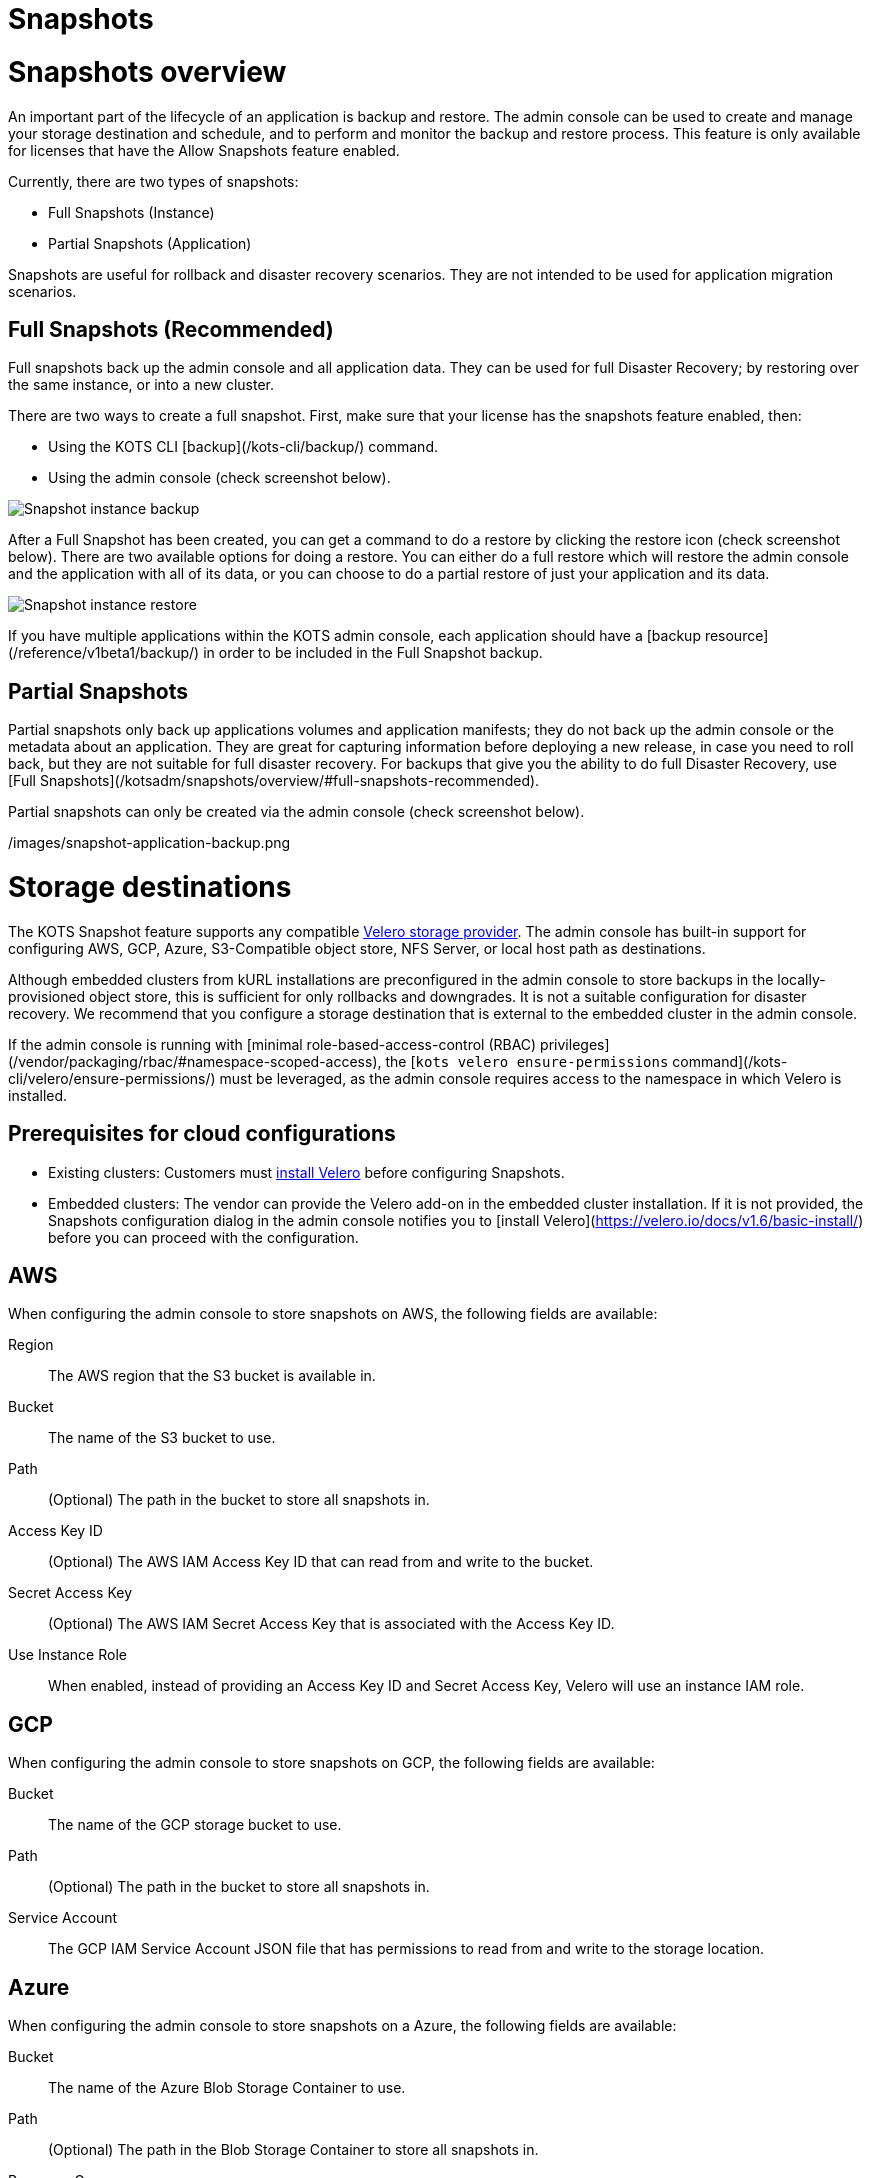 = Snapshots

:page-slug: /docs/admin_console/snapshots/
:page-order: 0
:page-section: Admin console

= Snapshots overview

An important part of the lifecycle of an application is backup and restore. The admin console can be used to create and manage your storage destination and schedule, and to perform and monitor the backup and restore process. This feature is only available for licenses that have the Allow Snapshots feature enabled.

Currently, there are two types of snapshots:

* Full Snapshots (Instance)
* Partial Snapshots (Application)

Snapshots are useful for rollback and disaster recovery scenarios. They are not intended to be used for application migration scenarios.

== Full Snapshots (Recommended)

Full snapshots back up the admin console and all application data.
They can be used for full Disaster Recovery; by restoring over the same instance, or into a new cluster.

There are two ways to create a full snapshot. First, make sure that your license has the snapshots feature enabled, then:

* Using the KOTS CLI [backup](/kots-cli/backup/) command.
* Using the admin console (check screenshot below).

image::snapshot-instance-backup.png[Snapshot instance backup]

After a Full Snapshot has been created, you can get a command to do a restore by clicking the restore icon (check screenshot below).
There are two available options for doing a restore. You can either do a full restore which will restore the admin console and the application with all of its data, or you can choose to do a partial restore of just your application and its data.

image::snapshot-instance-restore.png[Snapshot instance restore]

If you have multiple applications within the KOTS admin console, each application should have a [backup resource](/reference/v1beta1/backup/) in order to be included in the Full Snapshot backup.

== Partial Snapshots

Partial snapshots only back up applications volumes and application manifests; they do not back up the admin console or the metadata about an application.
They are great for capturing information before deploying a new release, in case you need to roll back, but they are not suitable for full disaster recovery.
For backups that give you the ability to do full Disaster Recovery, use [Full Snapshots](/kotsadm/snapshots/overview/#full-snapshots-recommended).

Partial snapshots can only be created via the admin console (check screenshot below).

/images/snapshot-application-backup.png

= Storage destinations

The KOTS Snapshot feature supports any compatible https://velero.io/docs/main/supported-providers/[Velero storage provider].
The admin console has built-in support for configuring AWS, GCP, Azure, S3-Compatible object store, NFS Server, or local host path as destinations.

Although embedded clusters from kURL installations are preconfigured in the admin console to store backups in the locally-provisioned object store, this is sufficient for only rollbacks and downgrades. It is not a suitable configuration for disaster recovery. We recommend that you configure a storage destination that is external to the embedded cluster in the admin console.

If the admin console is running with [minimal role-based-access-control (RBAC) privileges](/vendor/packaging/rbac/#namespace-scoped-access), the [`kots velero ensure-permissions` command](/kots-cli/velero/ensure-permissions/) must be leveraged, as the admin console requires access to the namespace in which Velero is installed.

== Prerequisites for cloud configurations

* Existing clusters: Customers must https://velero.io/docs/v1.6/basic-install/[install Velero] before configuring Snapshots.
* Embedded clusters: The vendor can provide the Velero add-on in the embedded cluster installation. If it is not provided, the Snapshots configuration dialog in the admin console notifies you to [install Velero](https://velero.io/docs/v1.6/basic-install/) before you can proceed with the configuration.


== AWS

When configuring the admin console to store snapshots on AWS, the following fields are available:

Region:: The AWS region that the S3 bucket is available in.

Bucket:: The name of the S3 bucket to use.

Path:: (Optional) The path in the bucket to store all snapshots in.

Access Key ID:: (Optional) The AWS IAM Access Key ID that can read from and write to the bucket.

Secret Access Key:: (Optional) The AWS IAM Secret Access Key that is associated with the Access Key ID.

Use Instance Role:: When enabled, instead of providing an Access Key ID and Secret Access Key, Velero will use an instance IAM role.


== GCP

When configuring the admin console to store snapshots on GCP, the following fields are available:

Bucket:: The name of the GCP storage bucket to use.

Path:: (Optional) The path in the bucket to store all snapshots in.

Service Account:: The GCP IAM Service Account JSON file that has permissions to read from and write to the storage location.


== Azure

When configuring the admin console to store snapshots on a Azure, the following fields are available:

Bucket:: The name of the Azure Blob Storage Container to use.

Path:: (Optional) The path in the Blob Storage Container to store all snapshots in.

Resource Group:: The Resource Group name of the target Blob Storage Container.

Storage Account:: The Storage Account Name of the target Blob Storage Container.

Subscription ID:: The Subscription ID associated with the target Blob Storage Container (required only for access via Service Principle or AAD Pod Identity).

Tenant ID:: The Tenant ID associated with the Azure account of the target Blob Storage container (required only for access via Service Principle).

Client ID:: The Client ID of a Service Principle with access to the target Container (required only for access via Service Principle).

Client Secret:: The Client Secret of a Service Principle with access to the target Container (required only for access via Service Principle).

Cloud Name:: The Azure cloud for the target storage (options: AzurePublicCloud, AzureUSGovernmentCloud, AzureChinaCloud, AzureGermanCloud).


Only connections with Service Principles are supported at this time.
For more information about authentication methods and setting up Azure, see the https://github.com/vmware-tanzu/velero-plugin-for-microsoft-azure[Velero Plugin for Microsoft Azure] documentation.

== S3 Compatible

When configuring the admin console to store snapshots on an S3-Compatible storage, the following fields are available:

Region:: The AWS region that the S3 bucket is available in.

Endpoint:: The endpoint to use to connect to the bucket.

Bucket:: The name of the S3 bucket to use.

Path:: (Optional) The path in the bucket to store all snapshots in.

Access Key ID:: (Optional) The AWS IAM Access Key ID that can read from and write to the bucket.

Secret Access Key:: (Optional) The AWS IAM Secret Access Key that is associated with the Access Key ID.

Use Instance Role:: When enabled, instead of providing an Access Key ID and Secret Access Key, Velero will use an instance IAM role.


== Network File System (NFS)

> Introduced in KOTS v1.33.0

* [Configuring NFS](/kotsadm/snapshots/configuring-nfs/)


== Host Path

> Introduced in KOTS v1.33.0

* [Configuring a host path](/kotsadm/snapshots/configuring-hostpath/)


= Configuring NFS

> Introduced in KOTS v1.33.0

The steps described in this section are only necessary if you wish to configure a Network File System (NFS) as your KOTS Snapshots [storage destination](/kotsadm/snapshots/storage-destinations/).

== Prerequisites

* The NFS server must be already set up and configured to allow access from all the nodes in the cluster.
* All of the nodes in the cluster must have the necessary NFS client packages installed to be able to communicate with the NFS server. For example, the `nfs-common` package is a very common package used on Ubuntu.
* Any firewalls (if any) must be properly configured to allow traffic between the NFS server and clients (cluster nodes).

== Embedded Clusters

Embedded clusters set up using installers that include the https://kurl.sh/docs/add-ons/velero[Velero] add-on are configured by default to store snapshots internally in the cluster.
There are two ways to change this configuration to use NFS:

* Using the KOTS CLI [velero configure-nfs](/kots-cli/velero/configure-nfs/) command.
* Using the admin console (Check screenshots below):

. Click the **Snapshots** tab.
. Click **Settings and Schedule**, and click the **Network File System (NFS)** dropdown option.
+
![Snapshot Destination Dropdown NFS](/images/snapshot-destination-dropdown-nfs.png)

. Enter the NFS server hostname or IP Address, and the path that is exported by the NFS server. Click **Update storage settings**. This step can take a couple of minutes to complete.
+
![Snapshot Destination NFS Fields](/images/snapshot-destination-nfs-fields.png)
+
When configuring the admin console to store snapshots on an NFS server, the following fields are available:
+
Server:: The hostname or IP address of the NFS server.
+
Path:: The path that is exported by the NFS server.


== Existing Clusters

NOTE: If Velero is already installed in the cluster, you can follow the same instructions mentioned in the [Embedded Clusters](/kotsadm/snapshots/configuring-nfs/#embedded-clusters) section.

If Velero is not yet installed in the cluster, the first step is to set up and deploy the necessary components that are going to be used to install and set up Velero with NFS.
This can be done in two ways:

=== Using the KOTS CLI

The [velero configure-nfs](/kots-cli/velero/configure-nfs/) CLI command can be used to configure NFS for either online or airgapped installations.
After this command has run and completed successfully, it will detect if Velero is not installed and print out specific instructions on how to install and set up Velero.

**Online Installations**

[source,terminal]
----
kubectl kots velero configure-nfs --nfs-server <hostname-or-ip> --nfs-path /path/to/directory --namespace <namespace>
----

**Airgapped Installations**

[source,terminal]
----
kubectl kots velero configure-nfs \
  --nfs-server <hostname-or-ip> \
  --nfs-path /path/to/directory \
  --namespace <namespace> \
  --kotsadm-registry private.registry.host \
  --kotsadm-namespace application-name \
  --registry-username ro-username \
  --registry-password ro-password
----

=== Using the admin console

. Click the **Snapshots** tab.
. Click the **Settings and Schedule** tab.
+
A dialog opens that contains instructions for setting up Velero with different providers.

. Click the **NFS** provider option.
+
![Snapshot Provider NFS](/images/snapshot-provider-nfs.png)
+
A dialog opens for configuring NFS.

. Enter the NFS server hostname or IP Address, and the path that is exported by the NFS server. Click **Configure**. This step can take a few minutes to complete.
+
![Snapshot Provider NFS Fields](/images/snapshot-provider-nfs-fields.png)
+
A dialog opens and contains a CLI command that will print out instructions on how to set up Velero with the deployed NFS configuration/components.
+
![Snapshot Provider File System Next Steps](/images/snapshot-provider-fs-next-steps.png)
+
. Run the CLI command and follow the instructions to install Velero.
. From the admin console, either refresh the page or click **Check for Velero** to retry detecting Velero.


= Configuring a host path

> Introduced in KOTS v1.33.0

The steps described in this section are only necessary if you want to configure a Host Path destination as your KOTS Snapshots [storage destination](/kotsadm/snapshots/storage-destinations/).

IMPORTANT: Make sure that the host path exists and is writable by the user:group 1001:1001 on all the nodes in the cluster.

== Embedded Clusters

Embedded clusters set up using installers that include the [Velero](https://kurl.sh/docs/add-ons/velero) add-on are configured by default to store snapshots internally in the cluster.
There are two ways to change this configuration to use a Host Path:

* Using the KOTS CLI [velero configure-hostpath](/kots-cli/velero/configure-hostpath/) command.
* Using the admin console (Check screenshots below):

. Click the **Snapshots** tab.
. Click the **Settings and Schedule** tab, and click the **Host Path** dropdown option.
+
![Snapshot Destination Dropdown Host Path](/images/snapshot-destination-dropdown-hostpath.png)

. Enter the path to the directory on the node, and click **Update storage settings**. This step can take a couple of minutes to complete.
+
![Snapshot Destination Host Path Fields](/images/snapshot-destination-hostpath-field.png)
+
When configuring the admin console to store snapshots on a local host path, the following fields are available:

Host Path:: A local host path on the node.



== Existing Clusters

NOTE: If Velero is already installed in the cluster, you can follow the same instructions mentioned in the [Embedded Clusters](/kotsadm/snapshots/configuring-hostpath/#embedded-clusters) section.

If Velero is not yet installed in the cluster, the first step is to set up and deploy the necessary components that are going to be used to install and set up Velero with the provided host path.
This can be done in two ways:

=== Using the KOTS CLI

The [velero configure-hostpath](/kots-cli/velero/configure-hostpath/) CLI command can be used to configure a host path for either online or airgapped installations.
After this command has run and completed successfully, it will detect if Velero is not installed and print out specific instructions on how to install and set up Velero.

**Online Installations**

[source,terminal]
----
kubectl kots velero configure-hostpath --hostpath /path/to/directory --namespace <namespace>
----

**Airgapped Installations**

[source,terminal]
----
kubectl kots velero configure-hostpath \
  --hostpath /path/to/directory \
  --namespace <namespace> \
  --kotsadm-registry private.registry.host \
  --kotsadm-namespace application-name \
  --registry-username ro-username \
  --registry-password ro-password
----

=== Using the admin console

. Click the **Snapshots** tab.
. Click the **Settings and Schedule** tab.
+
A dialog opens that contains instructions for setting up Velero with different providers.

. Click the **Host Path** provider option (check screenshot below).
+
![Snapshot Provider Host Path](/images/snapshot-provider-hostpath.png)
+
A dialog opens for configuring the host path.

. Enter the path to the directory on the node, and click **Configure**. This step can take a few minutes to complete.
+
![Snapshot Provider Host Path Fields](/images/snapshot-provider-hostpath-field.png)
+
 A dialog opens containing a CLI command that will print out instructions on how to set up Velero with the deployed host path configuration/components.
+
![Snapshot Provider File System Next Steps](/images/snapshot-provider-fs-next-steps.png)

. Run the CLI command and follow the instructions.
. From the admin console, either refresh the page or click **Check for Velero** to retry detecting Velero.


= Schedules

The admin console contains a user interface for configuring regular snapshots.


== Retention

The default retention period for snapshots is 1 month. Setting the retention only affects snapshots created after the time of the change. For example, if an existing snapshot had a retention of 1 year and is already 6 months old, and a user then uses the UI to change the retention to 1 month, the existing snapshot will still be around for another 6 months.


== Automatic snapshots

The following screenshot contains instructions on how to enable and configure automatic scheduled snapshots.

![Snapshot Schedule](/images/snapshot-schedule.png)



= Partial snapshots restore

When restoring a partial snapshot, the admin console will first "undeploy" the correct application. During this process, all existing application manifests are removed from the cluster, and all PersistentVolumeClaims are deleted. This action is not reversible.

The restore process then re-deploys all application manifests to the namespace, and all pods will have an extra `initContainer` and an extra directory named `.velero`. This is used for restore hooks.

For more information about the actual restore process, see the [Velero documentation](https://velero.io/docs/v1.5/restore-reference/).


= Disaster recovery

To setup disaster recovery snapshots, backups should be configured to use a store that exists outside of the cluster. This is especially true for [embedded kURL installs](/kotsadm/installing/installing-embedded-cluster/).

== Restoring an existing cluster

. Begin with installing a version of Velero compatible with the one that was used to make the snapshot.
* If restoring from an [NFS](/kotsadm/snapshots/storage-destinations/#network-file-system-nfs) or a [Host Path](/kotsadm/snapshots/storage-destinations/#host-path) storage destination, please refer to the [Configuring NFS](/kotsadm/snapshots/configuring-nfs/) or [Configuring a Host Path](/kotsadm/snapshots/configuring-hostpath/) documentation for the configuration steps and how to set up Velero.
* Otherwise, see the Velero documention for [installing](https://velero.io/docs/v1.5/basic-install/) and [configuring](https://velero.io/plugins/) the plugins.
+
NOTE: Restic is required and `--restic` flag must be used with `velero install` command.

. Use the KOTS CLI to [list backups](/kots-cli/backup/ls/) and [create restores](/kots-cli/restore/).

== Restoring an online embedded cluster

. Setup the [embedded cluster](/kotsadm/installing/installing-embedded-cluster/#online-installations),
. Use the KOTS CLI to configure the pre-installed velero setup to point at the snapshot storage destination. Consult the relevant CLI documentation for your provider:
+
* [AWS S3 Configuration](/kots-cli/velero/configure-aws-s3/)
* [Azure Configuration](/kots-cli/velero/configure-azure/)
* [GCP Configuration](/kots-cli/velero/configure-gcp/)
* [S3-Other Coniguration (e.g. Minio)](/kots-cli/velero/configure-other-s3/)
* [NFS Configuration](/kotsadm/snapshots/configuring-nfs/)
* [HostPath Configuration](/kotsadm/snapshots/configuring-hostpath/)

. Use the KOTS CLI to [list backups](/kots-cli/backup/ls/) and [create restores](/kots-cli/restore/).

== Restoring an airgapped embedded cluster

An airgapped embedded kURL cluster can be restored only if the store backend used for backups is accessible from the new cluster. kURL installer must also be able to assign the same IP address to the embedded private image registry in the new cluster. kURL installer must be provided with the correct registry IP address:

[source, terminal]

----
cat install.sh | sudo bash -s airgap kurl-registry-ip=<ip>
----

Note that the registry from the old cluster does not need to be (and should not be) accessible.

. Setup the cluster in accordance with the above guidance and [airgap cluster install documentation](/kotsadm/installing/installing-embedded-cluster/#airgapped-installations)
. Use the KOTS CLI to configure the pre-installed velero setup to point at the snapshot storage destination. Consult the relevant CLI documentation for your provider:
+
    * [AWS S3 Configuration](/kots-cli/velero/configure-aws-s3/)
    * [Azure Configuration](/kots-cli/velero/configure-azure/)
    * [GCP Configuration](/kots-cli/velero/configure-gcp/)
    * [S3-Other Coniguration (e.g. Minio)](/kots-cli/velero/configure-other-s3/)
    * [NFS Configuration](/kotsadm/snapshots/configuring-nfs/)
    * [HostPath Configuration](/kotsadm/snapshots/configuring-hostpath/)

. Use the KOTS CLI to [list backups](/kots-cli/backup/ls/) and [create restores](/kots-cli/restore/).


= Troubleshooting

Sometimes things are working right and an installation is not able to start a backup or complete a restore. This document offers some solutions to common problems.
When a snapshot fails, a support bundle will be collected and stored automatically. Because this is a point-in-time collection of all logs and system state at the time of the failed snapshot, this is a good place to view the logs.

== Velero is crashing

If Velero is crashing and not starting, some common causes are:

==== Invalid cloud credentials

If the cloud access credentials are invalid or do not have access to the location in the configuration, Velero will crashloop. The velero logs will be included in a support bundle, and the message will look like this.
If this is the case, recommend that the access key / secret or service account json are validated.

[source,shell]

----
time="2020-04-10T14:22:24Z" level=info msg="Checking existence of namespace" logSource="pkg/cmd/server/server.go:337" namespace=velero
time="2020-04-10T14:22:24Z" level=info msg="Namespace exists" logSource="pkg/cmd/server/server.go:343" namespace=velero
time="2020-04-10T14:22:27Z" level=info msg="Checking existence of Velero custom resource definitions" logSource="pkg/cmd/server/server.go:372"
time="2020-04-10T14:22:31Z" level=info msg="All Velero custom resource definitions exist" logSource="pkg/cmd/server/server.go:406"
time="2020-04-10T14:22:31Z" level=info msg="Checking that all backup storage locations are valid" logSource="pkg/cmd/server/server.go:413"
An error occurred: some backup storage locations are invalid: backup store for location "default" is invalid: rpc error: code = Unknown desc = NoSuchBucket: The specified bucket does not exist
        status code: 404, request id: BEFAE2B9B05A2DCF, host id: YdlejsorQrn667ziO6Xr6gzwKJJ3jpZzZBMwwMIMpWj18Phfii6Za+dQ4AgfzRcxavQXYcgxRJI=
----


==== Invalid top-level directories

Another commonly seen problem in Velero starting is a reconfigured or re-used bucket. When configuring Velero to use a bucket, the bucket cannot contain other data, or else Velero will crash.
In this case, the error in the Velero logs will be:

[source,terminal]

----
time="2020-04-10T14:12:42Z" level=info msg="Checking existence of namespace" logSource="pkg/cmd/server/server.go:337" namespace=velero
time="2020-04-10T14:12:42Z" level=info msg="Namespace exists" logSource="pkg/cmd/server/server.go:343" namespace=velero
time="2020-04-10T14:12:44Z" level=info msg="Checking existence of Velero custom resource definitions" logSource="pkg/cmd/server/server.go:372"
time="2020-04-10T14:12:44Z" level=info msg="All Velero custom resource definitions exist" logSource="pkg/cmd/server/server.go:406"
time="2020-04-10T14:12:44Z" level=info msg="Checking that all backup storage locations are valid" logSource="pkg/cmd/server/server.go:413"
An error occurred: some backup storage locations are invalid: backup store for location "default" is invalid: Backup store contains invalid top-level directories: [other-directory]
----

== Snapshot restore is failing

==== Service NodePort is already allocated

Example error message:

![Snapshot Troubleshoot Service NodePort](/images/snapshot-troubleshoot-service-nodeport.png)

There is a known issue in older Kubernetes versions (< 1.19) where using a static NodePort for services can collide in multi-primary HA setup when recreating the services. you can find more details about the issue here: https://github.com/kubernetes/kubernetes/issues/85894.

This issue has been fixed in Kubernetes version 1.19, you can find more details about the fix here: https://github.com/kubernetes/kubernetes/pull/89937.

Summary: upgrading to Kubernetes version 1.19+ should resolve the issue.

==== Partial snapshot restore is stuck in progress

In the KOTS UI, you'll see at least one volume restore progress bar frozen at 0%. Example admin console display:

![Snapshot Troubleshoot Frozen Restore](/images/snapshot-troubleshoot-frozen-restore.png)

You can confirm this is the same issue by running `kubectl get pods -n <application namespace>`, and you should see at least one pod stuck in initialization:

[source, terminal]

----
NAME                                  READY   STATUS      RESTARTS   AGE
example-mysql-0                       0/1     Init:0/2    0          4m15s  #<- the offending pod
example-nginx-77b878b4f-zwv2h         3/3     Running     0          4m15s
----

We've seen this issue with Velero version 1.5.4 and opened up [this issue](https://github.com/vmware-tanzu/velero/issues/3686) with the project to inspect the root cause. However we have not experienced this using Velero 1.6.0 or greater.

Summary: Upgrade Velero to 1.6.0 using kURL or the [Velero instructions](https://velero.io/docs/v1.6/upgrade-to-1.6/).
